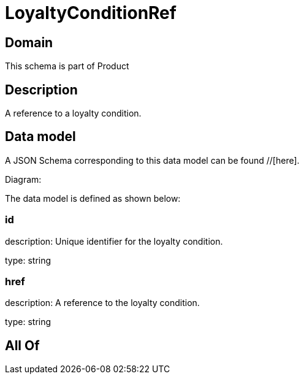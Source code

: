 = LoyaltyConditionRef

[#domain]
== Domain

This schema is part of Product

[#description]
== Description
A reference to a loyalty condition.


[#data_model]
== Data model

A JSON Schema corresponding to this data model can be found //[here].

Diagram:


The data model is defined as shown below:


=== id
description: Unique identifier for the loyalty condition.

type: string


=== href
description: A reference to the loyalty condition.

type: string


[#all_of]
== All Of

